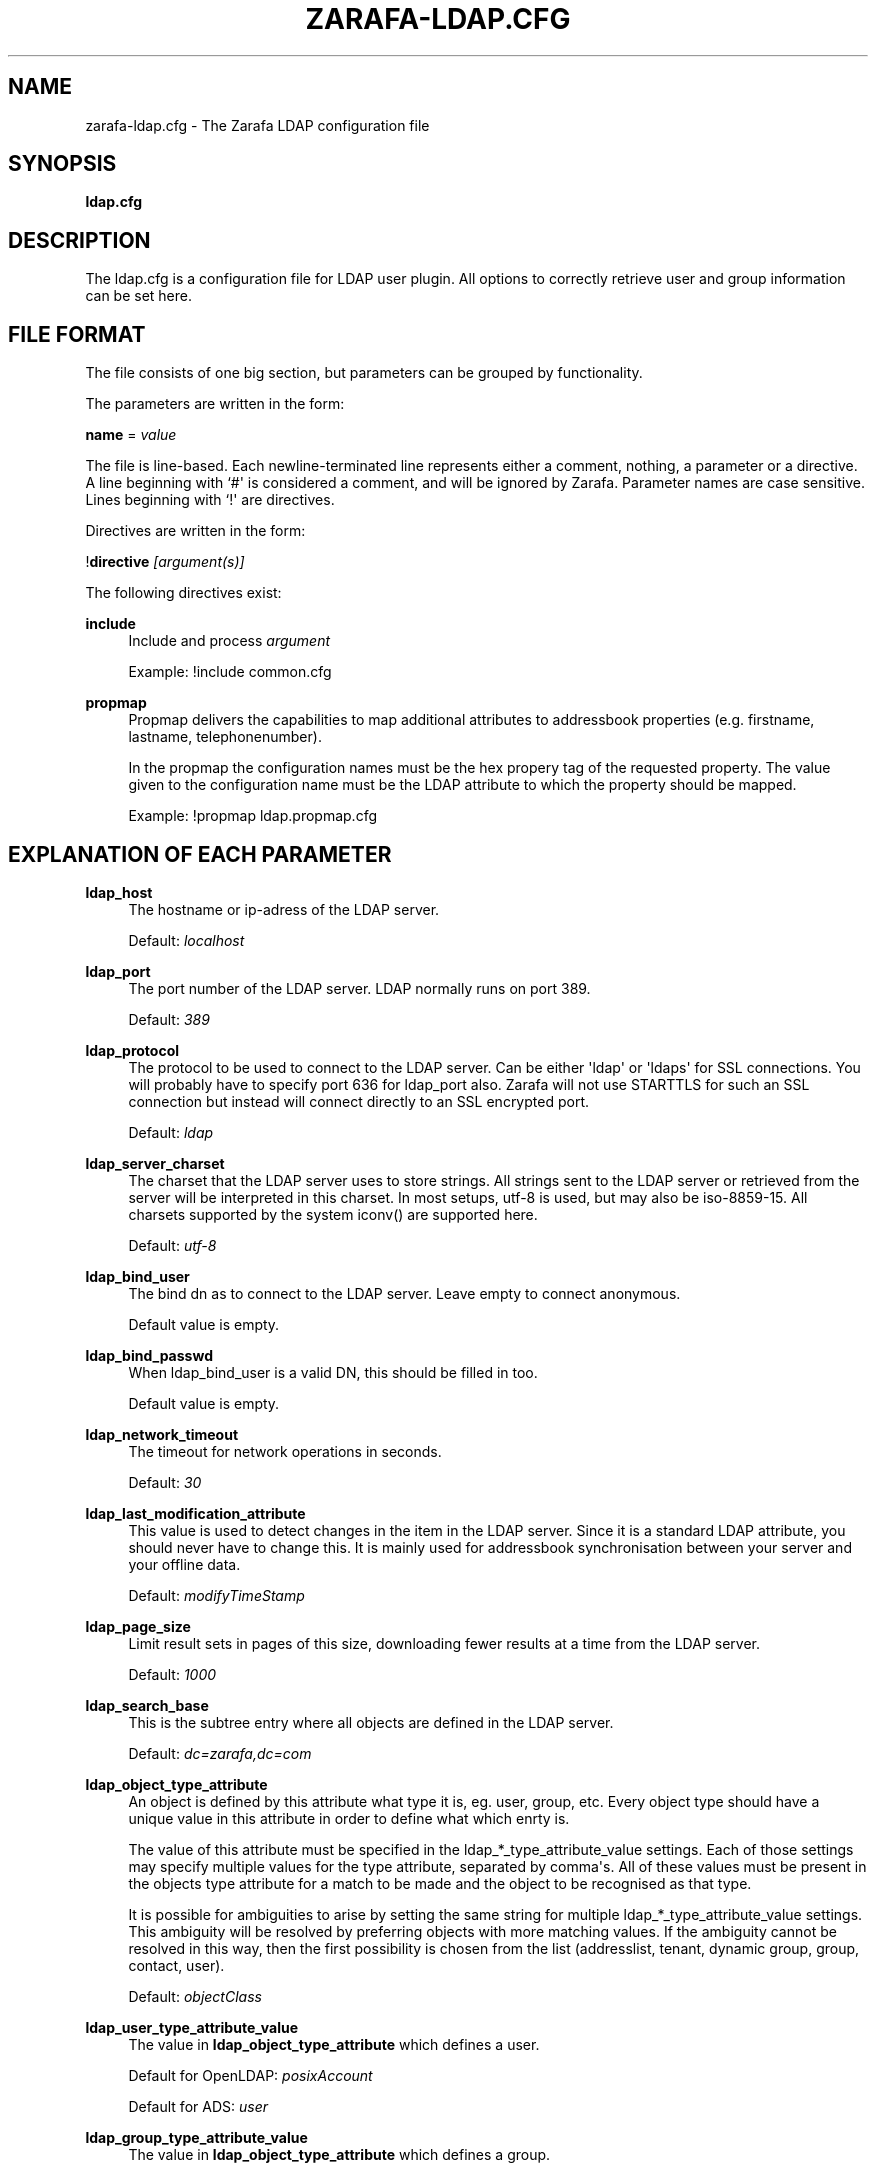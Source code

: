 '\" t
.\"     Title: zarafa-ldap.cfg
.\"    Author: [see the "Author" section]
.\" Generator: DocBook XSL Stylesheets v1.75.2 <http://docbook.sf.net/>
.\"      Date: August 2011
.\"    Manual: Zarafa user reference
.\"    Source: Zarafa 7.0
.\"  Language: English
.\"
.TH "ZARAFA\-LDAP\&.CFG" "5" "August 2011" "Zarafa 7.0" "Zarafa user reference"
.\" -----------------------------------------------------------------
.\" * Define some portability stuff
.\" -----------------------------------------------------------------
.\" ~~~~~~~~~~~~~~~~~~~~~~~~~~~~~~~~~~~~~~~~~~~~~~~~~~~~~~~~~~~~~~~~~
.\" http://bugs.debian.org/507673
.\" http://lists.gnu.org/archive/html/groff/2009-02/msg00013.html
.\" ~~~~~~~~~~~~~~~~~~~~~~~~~~~~~~~~~~~~~~~~~~~~~~~~~~~~~~~~~~~~~~~~~
.ie \n(.g .ds Aq \(aq
.el       .ds Aq '
.\" -----------------------------------------------------------------
.\" * set default formatting
.\" -----------------------------------------------------------------
.\" disable hyphenation
.nh
.\" disable justification (adjust text to left margin only)
.ad l
.\" -----------------------------------------------------------------
.\" * MAIN CONTENT STARTS HERE *
.\" -----------------------------------------------------------------
.SH "NAME"
zarafa-ldap.cfg \- The Zarafa LDAP configuration file
.SH "SYNOPSIS"
.PP
\fBldap\&.cfg\fR
.SH "DESCRIPTION"
.PP
The
ldap\&.cfg
is a configuration file for LDAP user plugin\&. All options to correctly retrieve user and group information can be set here\&.
.SH "FILE FORMAT"
.PP
The file consists of one big section, but parameters can be grouped by functionality\&.
.PP
The parameters are written in the form:
.PP
\fBname\fR
=
\fIvalue\fR
.PP
The file is line\-based\&. Each newline\-terminated line represents either a comment, nothing, a parameter or a directive\&. A line beginning with `#\*(Aq is considered a comment, and will be ignored by Zarafa\&. Parameter names are case sensitive\&. Lines beginning with `!\*(Aq are directives\&.
.PP
Directives are written in the form:
.PP
!\fBdirective\fR
\fI[argument(s)] \fR
.PP
The following directives exist:
.PP
\fBinclude\fR
.RS 4
Include and process
\fIargument\fR
.sp
Example: !include common\&.cfg
.RE
.PP
\fBpropmap\fR
.RS 4
Propmap delivers the capabilities to map additional attributes to addressbook properties (e\&.g\&. firstname, lastname, telephonenumber)\&.
.sp
In the propmap the configuration names must be the hex propery tag of the requested property\&. The value given to the configuration name must be the LDAP attribute to which the property should be mapped\&.
.sp
Example: !propmap ldap\&.propmap\&.cfg
.RE
.SH "EXPLANATION OF EACH PARAMETER"
.PP
\fBldap_host\fR
.RS 4
The hostname or ip\-adress of the LDAP server\&.
.sp
Default:
\fIlocalhost\fR
.RE
.PP
\fBldap_port\fR
.RS 4
The port number of the LDAP server\&. LDAP normally runs on port 389\&.
.sp
Default:
\fI389\fR
.RE
.PP
\fBldap_protocol\fR
.RS 4
The protocol to be used to connect to the LDAP server\&. Can be either \*(Aqldap\*(Aq or \*(Aqldaps\*(Aq for SSL connections\&. You will probably have to specify port 636 for ldap_port also\&. Zarafa will not use STARTTLS for such an SSL connection but instead will connect directly to an SSL encrypted port\&.
.sp
Default:
\fIldap\fR
.RE
.PP
\fBldap_server_charset\fR
.RS 4
The charset that the LDAP server uses to store strings\&. All strings sent to the LDAP server or retrieved from the server will be interpreted in this charset\&. In most setups, utf\-8 is used, but may also be iso\-8859\-15\&. All charsets supported by the system iconv() are supported here\&.
.sp
Default:
\fIutf\-8\fR
.RE
.PP
\fBldap_bind_user\fR
.RS 4
The bind dn as to connect to the LDAP server\&. Leave empty to connect anonymous\&.
.sp
Default value is empty\&.
.RE
.PP
\fBldap_bind_passwd\fR
.RS 4
When ldap_bind_user is a valid DN, this should be filled in too\&.
.sp
Default value is empty\&.
.RE
.PP
\fBldap_network_timeout\fR
.RS 4
The timeout for network operations in seconds\&.
.sp
Default:
\fI30\fR
.RE
.PP
\fBldap_last_modification_attribute\fR
.RS 4
This value is used to detect changes in the item in the LDAP server\&. Since it is a standard LDAP attribute, you should never have to change this\&. It is mainly used for addressbook synchronisation between your server and your offline data\&.
.sp
Default:
\fImodifyTimeStamp\fR
.RE
.PP
\fBldap_page_size\fR
.RS 4
Limit result sets in pages of this size, downloading fewer results at a time from the LDAP server\&.
.sp
Default:
\fI1000\fR
.RE
.PP
\fBldap_search_base\fR
.RS 4
This is the subtree entry where all objects are defined in the LDAP server\&.
.sp
Default:
\fIdc=zarafa,dc=com\fR
.RE
.PP
\fBldap_object_type_attribute\fR
.RS 4
An object is defined by this attribute what type it is, eg\&. user, group, etc\&. Every object type should have a unique value in this attribute in order to define what which enrty is\&.
.sp
The value of this attribute must be specified in the ldap_*_type_attribute_value settings\&. Each of those settings may specify multiple values for the type attribute, separated by comma\*(Aqs\&. All of these values must be present in the objects type attribute for a match to be made and the object to be recognised as that type\&.
.sp
It is possible for ambiguities to arise by setting the same string for multiple ldap_*_type_attribute_value settings\&. This ambiguity will be resolved by preferring objects with more matching values\&. If the ambiguity cannot be resolved in this way, then the first possibility is chosen from the list (addresslist, tenant, dynamic group, group, contact, user)\&.
.sp
Default:
\fIobjectClass\fR
.RE
.PP
\fBldap_user_type_attribute_value\fR
.RS 4
The value in
\fBldap_object_type_attribute\fR
which defines a user\&.
.sp
Default for OpenLDAP:
\fIposixAccount\fR
.sp
Default for ADS:
\fIuser\fR
.RE
.PP
\fBldap_group_type_attribute_value\fR
.RS 4
The value in
\fBldap_object_type_attribute\fR
which defines a group\&.
.sp
Default for OpenLDAP:
\fIposixGroup\fR
.sp
Default for ADS:
\fIgroup\fR
.RE
.PP
\fBldap_contact_type_attribute_value\fR
.RS 4
The value in
\fBldap_object_type_attribute\fR
which defines a contact\&.
.sp
Default for OpenLDAP:
\fIinetOrgPerson\fR
.sp
Default for ADS:
\fIcontact\fR
.RE
.PP
\fBldap_company_type_attribute_value\fR
.RS 4
The value in
\fBldap_object_type_attribute\fR
which defines a tenant\&. This option is only used in multi\-tenancy installations\&.
.sp
Default for OpenLDAP:
\fIorganizationalUnit\fR
.sp
Default for ADS:
\fIzarafa\-company\fR
.RE
.PP
\fBldap_addresslist_type_attribute_value\fR
.RS 4
The value in
\fBldap_object_type_attribute\fR
which defines an addresslist\&.
.sp
Default:
\fIzarafa\-addresslist\fR
.RE
.PP
\fBldap_dynamicgroup_type_attribute_value\fR
.RS 4
The value in
\fBldap_object_type_attribute\fR
which defines a dynamic group\&.
.sp
Default:
\fIzarafa\-dynamicgroup\fR
.RE
.PP
\fBldap_user_search_filter\fR
.RS 4
Adds an extra filter to the user search\&.
.sp
Hint: Use the zarafaAccount attribute in the filter to differentiate between non\-zarafa and zarafa users\&.
.sp
Default for OpenLDAP is empty\&.
.sp
Default for ADS:
\fI(objectCategory=Person)\fR
.RE
.PP
\fBldap_user_unique_attribute\fR
.RS 4
This is the unique attribute of a user which is never going to change, unless the user is removed from LDAP\&. When this value changes, Zarafa will remove the previous user and store from the database, and create a new user with this unique value\&.
.sp
Default for OpenLDAP:
\fIuidNumber\fR
.sp
Default for ADS:
\fIobjectGuid\fR
.RE
.PP
\fBldap_user_unique_attribute_type\fR
.RS 4
Contents type for the
\fBldap_user_unique_attribute\fR\&. This value can be
\fIbinary\fR
or
\fItext\fR\&.
.sp
Default for OpenLDAP:
\fItext\fR
.sp
Default for ADS:
\fIbinary\fR
.RE
.PP
\fBldap_fullname_attribute\fR
.RS 4
This value is the fullname of a user\&. It will be used on outgoing messages, and store names\&.
.sp
Default:
\fIcn\fR
.RE
.PP
\fBldap_loginname_attribute\fR
.RS 4
This value is the loginname of a user\&. This is what the user uses to login on zarafa\&. The DAgent will use this value to open the store of the user\&.
.sp
Default for OpenLDAP:
\fIuid\fR
.sp
Default for ADS:
\fIsAMAccountName\fR
.RE
.PP
\fBldap_password_attribute\fR
.RS 4
This value is the password of a user\&. When using
\fBldap_authentication_method\fR
=
\fIpassword\fR, this value will be checked\&. The
\fBldap_bind_user\fR
should have enough access rights to read the password field\&.
.sp
Default for OpenLDAP:
\fIuserPassword\fR
.sp
Default for ADS:
\fIunicodePwd\fR
.RE
.PP
\fBldap_authentication_method\fR
.RS 4
This value can be
\fIbind\fR
or
\fIpassword\fR\&. When set to bind, the plugin will authenticate by opening a new connection to the LDAP server as the user with the given password\&. When set to password, the plugin will read and match the password field from the LDAP server itself\&. When set to password, the
\fBldap_bind_user\fR
should have enough access rights to read the password field\&.
.sp
Default for OpenLDAP:
\fIbind\fR
.sp
Default for ADS:
\fIbind\fR
.RE
.PP
\fBldap_emailaddress_attribute\fR
.RS 4
This value is the email address of a user\&. It will be used to set the From on outgoing messages\&.
.sp
Default:
\fImail\fR
.RE
.PP
\fBldap_emailaliases_attribute\fR
.RS 4
This value is the email aliases of a user\&. It can be used to find extra valid email accounts for incoming email\&. These email addresses cannot be used for outgoing email\&.
.sp
Default:
\fIzarafaAliases\fR
.RE
.PP
\fBldap_isadmin_attribute\fR
.RS 4
This value indicates if a user has administrator rights\&. 0 or not presents means no\&. 1 means yes\&. In multi\-tenancy environment a value of 1 means that the user is administrator over his own tenant\&. A value of 2 means he is administrator over all companies within the environment\&.
.sp
Default:
\fIzarafaAdmin\fR
.RE
.PP
\fBldap_nonactive_attribute\fR
.RS 4
This value indicates if a user is nonactive\&. Nonactive users cannot login, but the store can be used as a shared store for other users\&.
.sp
Setting this value to 1 will make a mailbox nonactive\&. The nonactive attribute provided by the Zarafa schema for nonactive users is
\fIzarafaSharedStoreOnly\fR
.sp
Default:
\fIzarafaSharedStoreOnly\fR
.RE
.PP
\fBldap_resource_type_attribute\fR
.RS 4
This attribute can change the type of a non\-active user\&. The value of this attribute can be
\fIroom\fR
or
\fIequipment\fR
to make it such a resource\&. If this attribute is not present, or not one of the previously described values, the user will be a normal non\-active user\&.
.sp
Default:
\fIzarafaResourceType\fR
.RE
.PP
\fBldap_resource_capacity_attribute\fR
.RS 4
Resources often have a limited capacity\&. Use this attribute to control this value\&. user\&.
.sp
Default:
\fIzarafaResourceCapacity\fR
.RE
.PP
\fBldap_sendas_attribute\fR
.RS 4
This attribute contains the list of users for which the user can use the sendas feature\&.
.sp
Default:
\fIzarafaSendAsPrivilege\fR
.RE
.PP
\fBldap_sendas_attribute_type\fR
.RS 4
Contents type for the
\fBldap_sendas_attribute\fR
this value can be
\fIdn\fR,
\fIbinary\fR
or
\fItext\fR\&.
.sp
Default for OpenLDAP:
\fItext\fR
.sp
Default for ADS:
\fIdn\fR
.RE
.PP
\fBldap_sendas_relation_attribute\fR
.RS 4
This value is used to find the users in the sendas list\&.
.sp
Defaults to empty value, using the
\fBldap_user_unique_attribute\fR
setting\&. By using the DN, you can also add groups to the sendas list\&.
.sp
Default for OpenLDAP is empty\&.
.sp
Default for ADS:
\fIdistinguishedName\fR
.RE
.PP
\fBldap_user_certificate_attribute\fR
.RS 4
The attribute which contains the user\*(Aqs public certificate to be used for encrypted S/MIME messages\&. Both Active Directory and OpenLDAP use the same ldap attribute by default\&. The format of the certificate should be the binary DER format\&.
.sp
Default:
\fIuserCertificate\fR
.RE
.PP
\fBldap_group_search_filter\fR
.RS 4
Adds an extra filter to the group search\&.
.sp
Hint: Use the zarafaAccount attribute in the filter to differentiate between non\-zarafa and zarafa groups\&.
.sp
Default for OpenLDAP is empty\&.
.sp
Default for ADS:
\fI(objectCategory=Group)\fR
.RE
.PP
\fBldap_group_unique_attribute\fR
.RS 4
This is the unique attribute of a group which is never going to change, unless the group is removed from LDAP\&. When this value changes, Zarafa will remove the previous group from the database, and create a new group with this unique value\&.
.sp
Default for OpenLDAP:
\fIgidNumber\fR
.sp
Default for ADS:
\fIobjectSid\fR
.RE
.PP
\fBldap_group_unique_attribute_type\fR
.RS 4
Contents type for the
\fBldap_group_unique_attribute\fR
this value can be
\fIbinary\fR
or
\fItext\fR\&.
.sp
Default for OpenLDAP:
\fItext\fR
.sp
Default for ADS:
\fIbinary\fR
.RE
.PP
\fBldap_groupname_attribute\fR
.RS 4
This value is the name of a group\&.
.sp
Default:
\fIcn\fR
.RE
.PP
\fBldap_groupmembers_attribute\fR
.RS 4
This value is the member list of a group\&.
.sp
Default for OpenLDAP:
\fImemberUid\fR
.sp
Default for ADS:
\fImember\fR
.RE
.PP
\fBldap_groupmembers_attribute_type\fR
.RS 4
Contents type for the
\fBldap_groupmembers_attribute\fR
this value can be
\fIdn\fR,
\fIbinary\fR
or
\fItext\fR\&.
.sp
Default for OpenLDAP:
\fItext\fR
.sp
Default for ADS:
\fIdn\fR
.RE
.PP
\fBldap_groupmembers_relation_attribute\fR
.RS 4
This value is used to find the users in a group if
\fBldap_groupmembers_attribute_type\fR
is
\fItext\fR\&.
.sp
Defaults to empty value, using the
\fBldap_user_unique_attribute\fR
setting\&.
.sp
Default is empty\&.
.RE
.PP
\fBldap_group_security_attribute\fR
.RS 4
If this attribute is present, you can make a group a security group\&. These groups can be used to place permissions on folders\&.
.sp
Default for OpenLDAP:
\fIzarafaSecurityGroup\fR
.sp
Default for ADS:
\fIgroupType\fR
.RE
.PP
\fBldap_group_security_attribute_type\fR
.RS 4
The type of the
\fBldap_group_security_attribute\fR
is very different for ADS and OpenLDAP\&. The value of this option can be
\fIboolean\fR
or
\fIads\fR\&. The ads option only looks at the highest bit in the numeric value of the groupType attribute\&.
.sp
Default for OpenLDAP:
\fIboolean\fR
.sp
Default for ADS:
\fIads\fR
.RE
.PP
\fBldap_company_search_filter\fR
.RS 4
Add an extra filter to the tenant search\&.
.sp
Hint: Use the zarafaAccount attribute in the filter to differentiate between non\-zarafa and zarafa companies\&.
.sp
Default for OpenLDAP is empty\&.
.sp
Default for ADS:
\fI(objectCategory=Company)\fR
.RE
.PP
\fBldap_company_unique_attribute\fR
.RS 4
This is the unique attribute of a tenant which is never going to change, unless the tenant is removed from LDAP\&. When this value changes, Zarafa will remove the previous tenant from the database, and create a new tenant with this unique value\&.
.sp
Default for OpenLDAP:
\fIou\fR
.sp
Default for ADS:
\fIobjectSid\fR
.RE
.PP
\fBldap_company_unique_attribute_type\fR
.RS 4
Contents type for the
\fBldap_company_unique_attribute\fR
this value can be
\fIbinary\fR
or
\fItext\fR\&.
.sp
Default for OpenLDAP:
\fItext\fR
.sp
Default for ADS:
\fIbinary\fR
.RE
.PP
\fBldap_companyname_attribute\fR
.RS 4
This value is the name of a tenant\&.
.sp
Default:
\fIcn\fR
.RE
.PP
\fBldap_company_view_attribute\fR
.RS 4
This attribute contains the list of tenants which can view the members of the tenant where this attribute is set on\&. tenants which are not listed in this attribute cannot see the presence of the tenant space itself nor its members\&.
.sp
Default:
\fIzarafaViewPrivilege\fR
.RE
.PP
\fBldap_company_view_attribute_type\fR
.RS 4
Contents type for the
\fBldap_company_view_attribute\fR
this value can be
\fIdn\fR,
\fIbinary\fR
or
\fItext\fR\&.
.sp
Default for OpenLDAP:
\fItext\fR
.sp
Default for ADS:
\fIdn\fR
.RE
.PP
\fBldap_company_view_relation_attribute\fR
.RS 4
The attribute of the tenant which is listed in
\fBldap_company_view_attribute\fR\&.
.sp
Default: Empty, using the
\fBldap_company_unique_attribute\fR
.RE
.PP
\fBldap_company_admin_attribute\fR
.RS 4
This attribute contains the list of users outside of the selected tenant space who are administrator over the selected tenant space\&. Note that local users should not be listed as administrator here, those users need the
\fBldap_isadmin_attribute\fR
attribute\&.
.sp
Default:
\fIzarafaAdminPrivilege\fR
.RE
.PP
\fBldap_company_admin_attribute_type\fR
.RS 4
Contents type for the
\fBldap_company_admin_attribute\fR
this value can be
\fIdn\fR,
\fIbinary\fR
or
\fItext\fR\&.
.sp
Default for OpenLDAP:
\fItext\fR
.sp
Default for ADS:
\fIdn\fR
.RE
.PP
\fBldap_company_admin_relation_attribute\fR
.RS 4
The attribute of the user which is listed in
\fBldap_company_admin_attribute\fR\&.
.sp
Default: Empty, using the
\fBldap_user_unique_attribute\fR
.RE
.PP
\fBldap_company_system_admin_attribute\fR
.RS 4
This attribute contains the user who acts as the system administrator of this tenatn space\&. This can either be a local user or a user from a different tenant space\&. At the moment this user is set as the sender of quota warning emails\&.
.sp
Default:
\fIzarafaSystemAdmin\fR
.RE
.PP
\fBldap_company_system_admin_attribute_type\fR
.RS 4
Contents type for the
\fBldap_company_system_admin_attribute\fR
this value can be
\fIdn\fR,
\fIbinary\fR
or
\fItext\fR\&.
.sp
Default for OpenLDAP:
\fItext\fR
.sp
Default for ADS:
\fIdn\fR
.RE
.PP
\fBldap_company_system_admin_relation_attribute\fR
.RS 4
The attribute of the user which is listed in
\fBldap_system_admin_attribute\fR\&.
.sp
Default: Empty, using the
\fBldap_user_unique_attribute\fR
.RE
.PP
\fBldap_addresslist_search_filter\fR
.RS 4
Add a filter to the addresslist search\&.
.sp
Hint: Use the zarafaAccount attribute in the filter to differentiate between non\-zarafa and zarafa addresslists\&.
.sp
Default:
\fI(objectClass=zarafa\-addresslist)\fR
.RE
.PP
\fBldap_addresslist_unique_attribute\fR
.RS 4
This is the unique attribute of a addresslist which is never going to change, unless the addresslist is removed from LDAP\&. When this value changes, Zarafa will remove the previous addresslist from the database, and create a new addresslist with this unique value\&.
.sp
Default:
\fIcn\fR
.RE
.PP
\fBldap_addresslist_unique_attribute_type\fR
.RS 4
Contents type for the
\fBldap_addresslist_unique_attribute\fR
this value can be
\fIdn\fR,
\fIbinary\fR
or
\fItext\fR\&. On LDAP this value should be
\fItext\fR\&. On ADS this value should be
\fIdn\fR
.sp
Default:
\fItext\fR
.RE
.PP
\fBldap_addresslist_filter_attribute\fR
.RS 4
This is the name of the attribute on the addresslist object that specifies the filter to be applied for this addresslist\&. All users matching this filter AND matching the default ldap_user_search_filter will be included in the addresslist\&.
.sp
Default:
\fIzarafaFilter\fR
.RE
.PP
\fBldap_addresslist_search_base_attribute\fR
.RS 4
This is the name of the attribute on the addresslist object that specifies the search base to be applied for this addresslist\&.
.sp
Default:
\fIzarafaBase\fR
.RE
.PP
\fBldap_addresslist_name_attribute\fR
.RS 4
The attribute containing the name of the addresslist
.sp
Default:
\fIcn\fR
.RE
.PP
\fBldap_dynamicgroup_search_filter\fR
.RS 4
Add an extra filter to the dynamicgroup search\&.
.sp
Hint: Use the zarafaAccount attribute in the filter to differentiate between non\-zarafa and zarafa dynamic groups\&.
.sp
Default is empty\&.
.RE
.PP
\fBldap_dynamicgroup_unique_attribute\fR
.RS 4
This is the unique attribute of a dynamicgroup which is never going to change, unless the dynamicgroup is removed from LDAP\&. When this value changes, Zarafa will remove the previous dynamicgroup from the database, and create a new dynamicgroup with this unique value\&.
.sp
Default:
\fIcn\fR
.RE
.PP
\fBldap_dynamicgroup_unique_attribute_type\fR
.RS 4
Contents type for the
\fBldap_dynamicgroup_unique_attribute\fR
this value can be
\fIbinary\fR
or
\fItext\fR\&. On LDAP this value should be
\fItext\fR\&. On ADS this value should be
\fIbinary\fR
.sp
Default:
\fItext\fR
.RE
.PP
\fBldap_dynamicgroup_filter_attribute\fR
.RS 4
This is the name of the attribute on the dynamicgroup object that specifies the filter to be applied for this dynamicgroup\&. All users matching this filter AND matching the default search filters for objects will be included in the dynamicgroup\&.
.sp
Default:
\fIzarafaFilter\fR
.RE
.PP
\fBldap_dynamicgroup_search_base_attribute\fR
.RS 4
This is the name of the attribute on the dynamicgroup object that specifies the search base to be applied for this dynamicgroup\&.
.sp
Default:
\fIzarafaBase\fR
.RE
.PP
\fBldap_dynamicgroup_name_attribute\fR
.RS 4
The attribute containing the name of the dynamicgroup\&.
.sp
Default:
\fIcn\fR
.RE
.PP
\fBldap_quotaoverride_attribute\fR
.RS 4
Default:
\fIzarafaQuotaOverride\fR
.RE
.PP
\fBldap_warnquota_attribute\fR
.RS 4
Default:
\fIzarafaQuotaWarn\fR
.RE
.PP
\fBldap_softquota_attribute\fR
.RS 4
Default:
\fIzarafaQuotaSoft\fR
.RE
.PP
\fBldap_hardquota_attribute\fR
.RS 4
Default:
\fIzarafaQuotaHard\fR
.RE
.PP
\fBldap_userdefault_quotaoverride_attribute\fR
.RS 4
Default:
\fIzarafaUserDefaultQuotaOverride\fR
.RE
.PP
\fBldap_userdefault_warnquota_attribute\fR
.RS 4
Default:
\fIzarafaUserDefaultQuotaWarn\fR
.RE
.PP
\fBldap_userdefault_softquota_attribute\fR
.RS 4
Default:
\fIzarafaUserDefaultQuotaSoft\fR
.RE
.PP
\fBldap_userdefault_hardquota_attribute\fR
.RS 4
Default:
\fIzarafaUserDefaultQuotaHard\fR
.RE
.PP
\fBldap_quota_multiplier\fR
.RS 4
This value is used to multiply the quota values to bytes\&. When the values in LDAP are in Kb, use 1024 here\&.
.sp
Default:
\fI1\fR
.RE
.PP
\fBldap_quota_userwarning_recipients_attribute\fR
.RS 4
This attribute contains the list of users who will recieve an email when a user exceeds his quota\&. User who exceeds his quota will be automatically added to the recipients list, this list only indicates who else will be notified\&.
.sp
Default:
\fIzarafaQuotaUserWarningRecipients\fR
.RE
.PP
\fBldap_quota_userwarning_recipients_attribute_type\fR
.RS 4
Contents type for the
\fBldap_quota_userwarning_recipients_attribute\fR
this value can be
\fIdn\fR,
\fIbinary\fR
or
\fItext\fR\&. On LDAP this value should be
\fItext\fR\&. On ADS this value should be
\fIdn\fR
.sp
Default:
\fItext\fR
.RE
.PP
\fBldap_quota_userwarning_recipients_relation_attribute\fR
.RS 4
The attribute of the user which is listed in
\fBldap_quota_userwarning_recipients_attribute\fR
.sp
Default: Empty, using
\fIldap_user_unique_attribute\fR
.RE
.PP
\fBldap_quota_companywarning_recipients_attribute\fR
.RS 4
This attribute contains the list of users who will recieve an email when a tenant exceeds its quota\&. The system administrator of the tenant that is over quota will automatically be added to the recipients list, this list only indicates who else will be notified\&.
.sp
Default:
\fIzarafaQuotaCompanyWarningRecipients\fR
.RE
.PP
\fBldap_quota_companywarning_recipients_attribute_type\fR
.RS 4
Contents type for the
\fBldap_quota_companywarning_recipients_attribute\fR
this value can be
\fIdn\fR,
\fIbinary\fR
or
\fItext\fR\&. On LDAP this value should be
\fItext\fR\&. On ADS this value should be
\fIdn\fR
.sp
Default:
\fItext\fR
.RE
.PP
\fBldap_quota_companywarning_recipients_relation_attribute\fR
.RS 4
The attribute of the user which is listed in
\fBldap_quota_companywarning_recipients_attribute\fR
.sp
Default: Empty, using
\fIldap_user_unique_attribute\fR
.RE
.PP
\fBldap_addressbook_hide_attribute\fR
.RS 4
The attribute indicating the object must be hidden from the addressbook\&. The object will still be detected as zarafa user and is allowed to login and work as regular zarafa user, but will not be visible in the addressbook for other users\&.
.sp
Default:
\fIzarafaHidden\fR
.RE
.PP
\fBldap_object_search_filter\fR
.RS 4
When searching in the addressbook, this filter will be used\&. Normally, the zarafa server will only search in the unique attribute, loginname, fullname and emailaddress\&. You might want to search in more fields, like \*(Aqlastname\*(Aq\&. Zarafa also uses a postfix wildcard only\&. Using the \*(Aq*\*(Aq wildcard with prefixes makes a search slower, but can return more results\&.
.sp
Hint: Use the zarafaAccount attribute in the filter to differentiate between non\-zarafa and zarafa objects\&.
.sp
You can set a custom search filter here\&. \*(Aq%s\*(Aq will be replaced with the string being searched\&.
.sp
Active Directory has a shortcut for searching in the addressbook using the \*(Aqanr\*(Aq attribute\&. This is recommended on ADS installations\&.
.sp
Default:
.sp
Recommended for ADS installations:
\fI(anr=%s)\fR
.sp
Optional for OpenLDAP installations:
\fI(|(mail=%s*)(uid=%s*)(cn=*%s*)(fullname=*%s*)(givenname=*%s*)(lastname=*%s*)(sn=*%s*))\fR
.RE
.PP
\fBldap_filter_cutoff_elements\fR
.RS 4
When the ldap plugin retrieves information from the LDAP Server, large queries can be created to retrieve data for multiple objects at once\&. These large queries can perform badly on some LDAP server implementations\&. This option limits the number of elements that can be retrieved in one search filter and therefore limits the size of the filter\&. Instead, a broader search filter is created which retrieves all objects from the LDAP server\&. This results in slightly higher processing overhead and network activity, but with the bonus that the query can be served by the LDAP server much faster (a factor of 40 in 5000\-object queries has been observed)\&.
.sp
Setting this value to 0 will never limit the filter, setting it to a value of 1 will always limit the filter (since all queries will be retrieving one or more objects)\&.
.sp
Default:
\fI1000\fR
.RE
.SH "FILES"
.PP
/etc/zarafa/server\&.cfg
.RS 4
The server configuration file\&.
.RE
.PP
/etc/zarafa/ldap\&.cfg
.RS 4
The Zarafa LDAP configuration file\&.
.RE
.SH "AUTHOR"
.PP
Written by Zarafa\&.
.SH "SEE ALSO"
.PP

\fBzarafa-server\fR(1)
\fBzarafa-server.cfg\fR(5)
